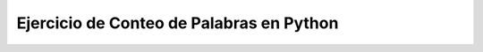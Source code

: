=========================================
Ejercicio de Conteo de Palabras en Python
=========================================


.. tabbed:: quiz3

    .. tab:: Ejercicio 1

        .. activecode:: q3_1_eewcn
            :nocodelens:

            Para la bandera --count, implementa una función print_words(filename) que cuente cuántas veces aparece cada palabra en el texto e imprima: palabra1 contador1, palabra2 contador2, ... Imprime la lista anterior en orden ordenado por palabra (Python ordenará la puntuación para que aparezca antes que las letras, eso está bien). Almacena todas las palabras en minúsculas, así que 'The' y 'the' cuentan como la misma palabra.

            ~~~~
            def print_words(filename):
                # +++tu código aquí+++
                return
            

            ====
            from unittest.gui import TestCaseGui

            class myTests(TestCaseGui):
                # Agrega tus pruebas aquí
                pass

            myTests().main()

    .. tab:: Ejercicio 2

        .. activecode:: q3_2_eewcn
            :nocodelens:

            Para la bandera --topcount, implementa una función print_top(filename) que es similar a print_words() pero que imprime solo las 20 palabras más comunes ordenadas de manera que la palabra más común sea la primera, luego la siguiente palabra más común, y así sucesivamente.

            ~~~~
            def print_top(filename):
                # +++tu código aquí+++
                return
            

            ====
            from unittest.gui import TestCaseGui

            class myTests(TestCaseGui):
                # Agrega tus pruebas aquí
                pass

            myTests().main()
